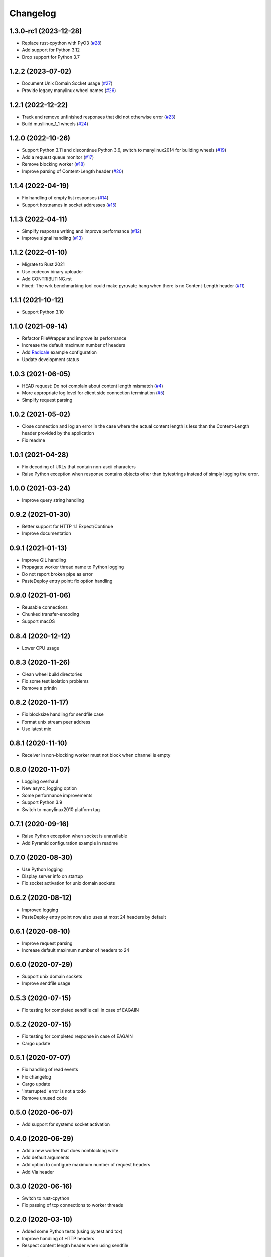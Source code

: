 Changelog
=========

1.3.0-rc1 (2023-12-28)
----------------------

* Replace rust-cpython with PyO3 (`#28 <https://gitlab.com/tschorr/pyruvate/-/issues/28>`_)
* Add support for Python 3.12
* Drop support for Python 3.7

1.2.2 (2023-07-02)
------------------

* Document Unix Domain Socket usage (`#27 <https://gitlab.com/tschorr/pyruvate/-/issues/27>`_)
* Provide legacy manylinux wheel names (`#26 <https://gitlab.com/tschorr/pyruvate/-/issues/26>`_) 

1.2.1 (2022-12-22)
------------------

* Track and remove unfinished responses that did not otherwise error (`#23 <https://gitlab.com/tschorr/pyruvate/-/issues/23>`_)
* Build musllinux_1_1 wheels (`#24 <https://gitlab.com/tschorr/pyruvate/-/issues/24>`_)

1.2.0 (2022-10-26)
------------------

* Support Python 3.11 and discontinue Python 3.6, switch to manylinux2014 for building wheels (`#19 <https://gitlab.com/tschorr/pyruvate/-/issues/19>`_)
* Add a request queue monitor (`#17 <https://gitlab.com/tschorr/pyruvate/-/issues/17>`_)
* Remove blocking worker (`#18 <https://gitlab.com/tschorr/pyruvate/-/issues/18>`_)
* Improve parsing of Content-Length header (`#20 <https://gitlab.com/tschorr/pyruvate/-/issues/20>`_)

1.1.4 (2022-04-19)
------------------

* Fix handling of empty list responses (`#14 <https://gitlab.com/tschorr/pyruvate/-/issues/14>`_)
* Support hostnames in socket addresses (`#15 <https://gitlab.com/tschorr/pyruvate/-/issues/15>`_)

1.1.3 (2022-04-11)
------------------

* Simplify response writing and improve performance (`#12 <https://gitlab.com/tschorr/pyruvate/-/issues/12>`_)
* Improve signal handling (`#13 <https://gitlab.com/tschorr/pyruvate/-/issues/13>`_)

1.1.2 (2022-01-10)
------------------

* Migrate to Rust 2021
* Use codecov binary uploader
* Add CONTRIBUTING.rst
* Fixed: The wrk benchmarking tool could make pyruvate hang when there is no Content-Length header (`#11 <https://gitlab.com/tschorr/pyruvate/-/issues/11>`_)

1.1.1 (2021-10-12)
------------------

* Support Python 3.10

1.1.0 (2021-09-14)
------------------

* Refactor FileWrapper and improve its performance
* Increase the default maximum number of headers
* Add `Radicale <https://radicale.org>`_ example configuration
* Update development status 

1.0.3 (2021-06-05)
------------------

* HEAD request: Do not complain about content length mismatch (`#4 <https://gitlab.com/tschorr/pyruvate/-/issues/4>`_) 
* More appropriate log level for client side connection termination (`#5 <https://gitlab.com/tschorr/pyruvate/-/issues/5>`_)
* Simplify request parsing

1.0.2 (2021-05-02)
------------------

* Close connection and log an error in the case where the actual content length is
  less than the Content-Length header provided by the application
* Fix readme

1.0.1 (2021-04-28)
------------------

* Fix decoding of URLs that contain non-ascii characters
* Raise Python exception when response contains objects other than bytestrings
  instead of simply logging the error.

1.0.0 (2021-03-24)
------------------

* Improve query string handling

0.9.2 (2021-01-30)
------------------

* Better support for HTTP 1.1 Expect/Continue
* Improve documentation

0.9.1 (2021-01-13)
------------------

* Improve GIL handling
* Propagate worker thread name to Python logging
* Do not report broken pipe as error
* PasteDeploy entry point: fix option handling

0.9.0 (2021-01-06)
------------------

* Reusable connections
* Chunked transfer-encoding
* Support macOS

0.8.4 (2020-12-12)
------------------

* Lower CPU usage

0.8.3 (2020-11-26)
------------------

* Clean wheel build directories
* Fix some test isolation problems
* Remove a println

0.8.2 (2020-11-17)
------------------

* Fix blocksize handling for sendfile case
* Format unix stream peer address
* Use latest mio

0.8.1 (2020-11-10)
------------------

* Receiver in non-blocking worker must not block when channel is empty

0.8.0 (2020-11-07)
------------------

* Logging overhaul
* New async_logging option
* Some performance improvements
* Support Python 3.9
* Switch to manylinux2010 platform tag

0.7.1 (2020-09-16)
------------------

* Raise Python exception when socket is unavailable
* Add Pyramid configuration example in readme

0.7.0 (2020-08-30)
------------------

* Use Python logging
* Display server info on startup
* Fix socket activation for unix domain sockets

0.6.2 (2020-08-12)
------------------

* Improved logging
* PasteDeploy entry point now also uses at most 24 headers by default

0.6.1 (2020-08-10)
------------------

* Improve request parsing
* Increase default maximum number of headers to 24

0.6.0 (2020-07-29)
------------------

* Support unix domain sockets
* Improve sendfile usage

0.5.3 (2020-07-15)
------------------

* Fix testing for completed sendfile call in case of EAGAIN

0.5.2 (2020-07-15)
------------------

* Fix testing for completed response in case of EAGAIN
* Cargo update

0.5.1 (2020-07-07)
------------------

* Fix handling of read events
* Fix changelog
* Cargo update
* 'Interrupted' error is not a todo
* Remove unused code

0.5.0 (2020-06-07)
------------------

* Add support for systemd socket activation

0.4.0 (2020-06-29)
------------------

* Add a new worker that does nonblocking write
* Add default arguments
* Add option to configure maximum number of request headers
* Add Via header

0.3.0 (2020-06-16)
------------------

* Switch to rust-cpython
* Fix passing of tcp connections to worker threads

0.2.0 (2020-03-10)
------------------

* Added some Python tests (using py.test and tox)
* Improve handling of HTTP headers
* Respect content length header when using sendfile

0.1.0 (2020-02-10)
------------------

* Initial release
